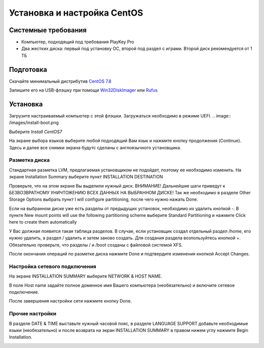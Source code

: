 
Установка и настройка CentOS
#############################

Системные требования
********************
* Компьютер, подходящий под требования PlayKey Pro
* Два жестких диска: первый под установку ОС, второй под раздел с играми. Второй диск рекомендуется от 1 ТБ


Подготовка
**********
Скачайте минимальный дистрибутив `CentOS 7.8 <https://mirror.yandex.ru/centos/7.8.2003/isos/x86_64/CentOS-7-x86_64-Minimal-2003.iso>`_

Запишите его на USB-флэшку при помощи `Win32DiskImager <https://sourceforge.net/projects/win32diskimager/files/latest/download>`_ или `Rufus <https://rufus.ie/>`_


Установка
*********
Загрузите настраиваемый компьютер с этой флэшки. Загружаться необходимо в режиме UEFI.
.. image:: /images/install-boot.png

Выберите *Install CentOS7*

На экране выбора языков выберите любой подходящий Вам язык и нажмите кнопку продолжения (Continue). Здесь и далее все снимки экрана будутс сделаны с англоязычного установщика.

.. image:: /images/install-language-sel.png


Разметка диска
==============
Стандартная разметка LVM, предлагаемая установщиком не подойдет, поэтому ее необходимо изменить. 
На экране Installation Summary выберите пункт INSTALLATION DESTINATION

.. image:: /images/install-summary.png

Проверьте, что на этом экране Вы выделили нужный диск. ВНИМАНИЕ! Дальнейшие шаги приведут к БЕЗВОЗВРАТНОМУ УНИЧТОЖЕНИЮ ВСЕХ ДАННЫХ НА ВЫБРАННОМ ДИСКЕ!
Так же необходимо в разделе Other Storage Options выбрать пункт I will configure partitioning, после чего нужно нажать Done.

.. image:: /images/install-dev-sel.png

Если на выбранном диске уже есть разделы от предыдущих установок, необходимо их удалить кнопкой -.
В пункте New mount points will use the following partitioning scheme выберите Standard Partitioning и нажмите Click here to create them automatically

.. image:: /images/install-part-step1.png

У Вас должная появится такая таблица разделов. В случае, если установщик создал отдельный раздел /home, его нужно удалить, а раздел / удалить и затем заново создать.
Для создания раздела возпользуйтесь кнопкой +. Обязательно проверьте, что разделы / и /boot созданы с файловой системой XFS.

.. image:: /images/install-part-step2.png

После окончания операций по разметке диска нажмите Done и подтвердите изменения кнопкой Accept Changes. 

.. image:: /images/install-part-accept.png

Настройка сетевого подключения
==============================

На экране INSTALLATION SUMMARY выберите NETWORK & HOST NAME.

.. image:: /images/install-net1.png

В поле  Host name задайте полное доменное имя Вашего компьютера (необязательно) и включите сетевое подключение.

.. image:: /images/install-net1.png

После завершения настройки сети нажмите кнопку Done.

Прочие настройки
================

В разделе DATE & TIME выставьте нужный часовой пояс, в разделе LANGUAGE SUPPORT добавьте необходимые языки (необязательно) и после возврата на экран INSTALLATION SUMMARY в правом нижем углу нажмите Begin Installation.

.. image:: /images/install-begin.png








